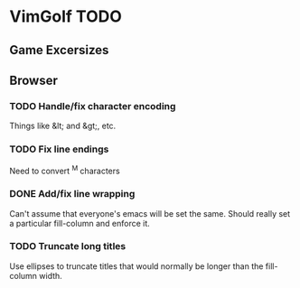 * VimGolf TODO

** Game Excersizes

** Browser
*** TODO Handle/fix character encoding
    Things like &lt; and &gt;, etc.
*** TODO Fix line endings
    Need to convert ^M characters
*** DONE Add/fix line wrapping
    CLOSED: [2012-07-28 Sat 22:04]
    :LOGBOOK:
    - State "DONE"       from "TODO"       [2012-07-28 Sat 22:04]
    :END:
    Can't assume that everyone's emacs will be set the same. Should really set a
    particular fill-column and enforce it.
*** TODO Truncate long titles
    Use ellipses to truncate titles that would normally be longer than the
    fill-column width.
